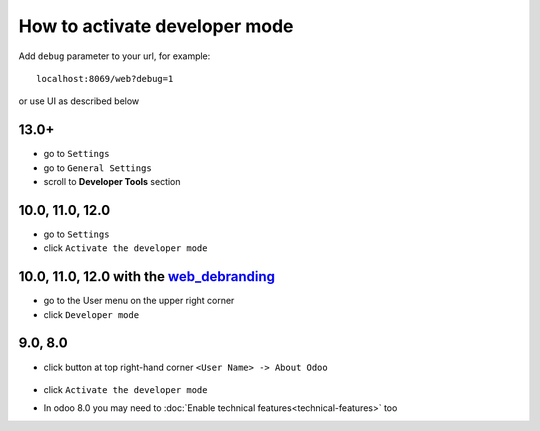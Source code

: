 ================================
 How to activate developer mode
================================

Add ``debug`` parameter to your url, for example::

     localhost:8069/web?debug=1

or use UI as described below


13.0+
=====

* go to ``Settings``
* go to ``General Settings``
* scroll to **Developer Tools** section 

.. image:: ../../images/debug-13.0.png

10.0, 11.0, 12.0
================

* go to ``Settings``

* click ``Activate the developer mode``

.. image:: ../../images/debug-3.png

10.0, 11.0, 12.0 with the `web_debranding <https://www.odoo.com/apps/modules/10.0/web_debranding/>`_
====================================================================================================

* go to the User menu on the upper right corner

* click ``Developer mode``

.. image:: ../../images/debug-4.png

9.0, 8.0
========

* click button at top right-hand corner ``<User Name> -> About Odoo``

  .. figure:: ../../images/debug-1.png

* click ``Activate the developer mode``

.. image:: ../../images/debug-2.png

* In odoo 8.0 you may need to :doc:`Enable technical features<technical-features>` too
